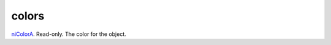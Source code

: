 colors
====================================================================================================

`niColorA`_. Read-only. The color for the object.

.. _`niColorA`: ../../../lua/type/niColorA.html
